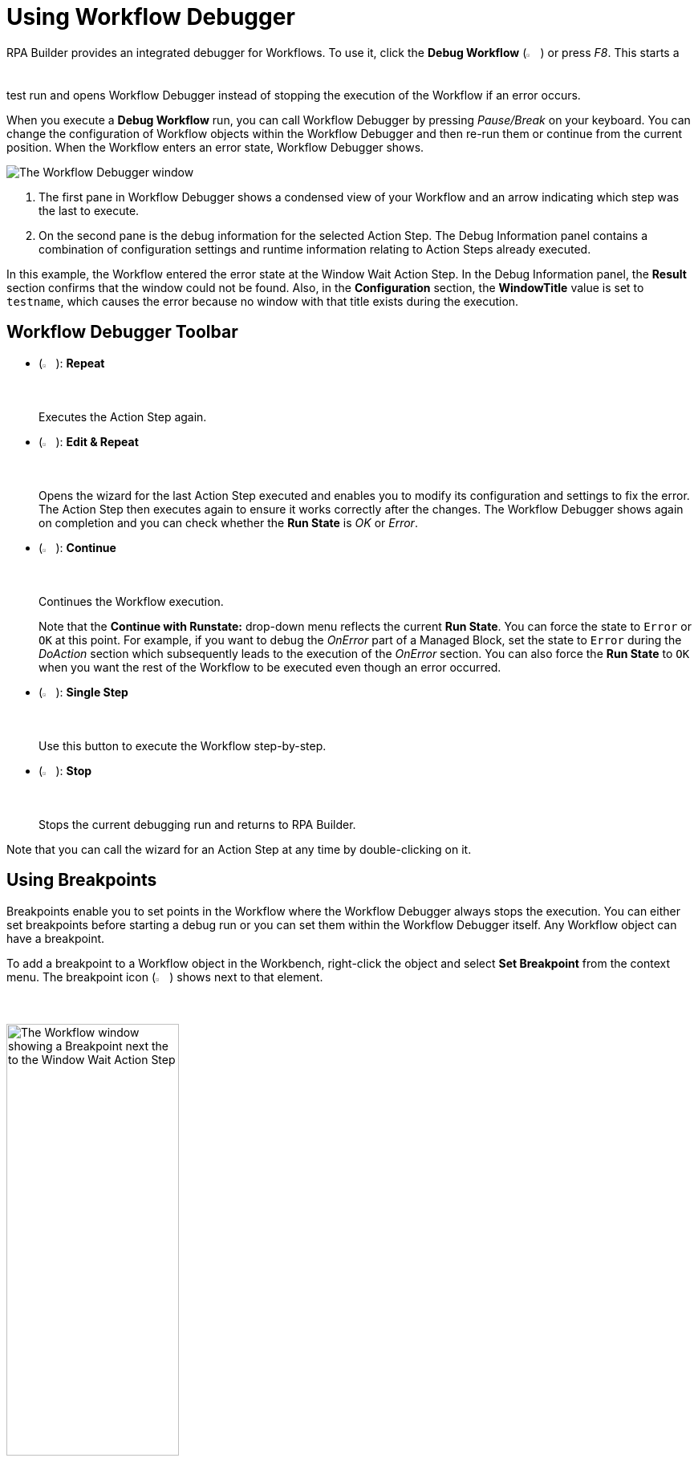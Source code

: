 = Using Workflow Debugger

RPA Builder provides an integrated debugger for Workflows. To use it, click the *Debug Workflow* (image:debug-icon.png[The Debug Workflow icon, 2%, 2%]) or press _F8_. This starts a test run and opens Workflow Debugger instead of stopping the execution of the Workflow if an error occurs.

When you execute a *Debug Workflow* run, you can call Workflow Debugger by pressing _Pause/Break_ on your keyboard. You can change the configuration of Workflow objects within the Workflow Debugger and then re-run them or continue from the current position. When the Workflow enters an error state, Workflow Debugger shows.

image:workflow-debugger-window.png[The Workflow Debugger window]

<1> The first pane in Workflow Debugger shows a condensed view of your Workflow and an arrow indicating which step was the last to execute.
<2> On the second pane is the debug information for the selected Action Step. The Debug Information panel contains a combination of configuration settings and runtime information relating to Action Steps already executed.

In this example, the Workflow entered the error state at the Window Wait Action Step. In the Debug Information panel, the *Result* section confirms that the window could not be found. Also, in the *Configuration* section, the *WindowTitle* value is set to `testname`, which causes the error because no window with that title exists during the execution.

== Workflow Debugger Toolbar

* (image:reload-workflow-icon.png[The Repeat icon, 2%, 2%]): *Repeat*
+
Executes the Action Step again.
* (image:edit-and-repeat-icon.png[The Edit & Repeat icon, 2%, 2%]): *Edit & Repeat*
+
Opens the wizard for the last Action Step executed and enables you to modify its configuration and settings to fix the error. The Action Step then executes again to ensure it works correctly after the changes. The Workflow Debugger shows again on completion and you can check whether the *Run State* is _OK_ or _Error_.
* (image:run-process.png[The Continue icon, 2%, 2%]): *Continue*
+
Continues the Workflow execution.
+
Note that the *Continue with Runstate:* drop-down menu reflects the current *Run State*. You can force the state to `Error` or `OK` at this point. For example, if you want to debug the _OnError_ part of a Managed Block, set the state to `Error` during the _DoAction_ section which subsequently leads to the execution of the _OnError_ section. You can also force the *Run State* to `OK` when you want the rest of the Workflow to be executed even though an error occurred.
* (image:step-forward.png[The Single Step icon, 2%, 2%]): *Single Step*
+
Use this button to execute the Workflow step-by-step.
* (image:stop-icon.png[The Stop icon, 2%, 2%]): *Stop*
+
Stops the current debugging run and returns to RPA Builder.

Note that you can call the wizard for an Action Step at any time by double-clicking on it.

== Using Breakpoints

Breakpoints enable you to set points in the Workflow where the Workflow Debugger always stops the execution. You can either set breakpoints before starting a debug run or you can set them within the Workflow Debugger itself. Any Workflow object can have a breakpoint.

To add a breakpoint to a Workflow object in the Workbench, right-click the object and select *Set Breakpoint* from the context menu. The breakpoint icon (image:breakpoint-icon.png[The Breakpoint icon, 2%, 2%]) shows next to that element.

image:breakpoint.png[The Workflow window showing a Breakpoint next the to the Window Wait Action Step, 50%, 50%]

To remove the breakpoint, right-click the Workflow object again and select *Delete Breakpoint* from the context menu.

Setting a breakpoint for an item that contains other Action Steps (Transaction, Managed Block, etc.) enables you to repeat that item (and all of its contents) as a complete unit. This is useful when you are not quite sure where the root cause of an error is. You can repeat the surrounding Transaction until you find out where an error occurs.

You can also set and delete breakpoints directly in the Workflow Debugger by clicking on the bar that shows before an object:

image:set-breakpoint.png[The Workflow Debugger showing breakpoints, 30%, 30%]

RPA Builder saves breakpoints that you have defined in a Workflow along with the Workflow and you can reuse them at any time. Note that breakpoints only affect debug runs; actual Workflow executions ignore breakpoints.

== See Also

* xref:running-workflows-and-using-workflow-run-results.adoc[Running Workflows and Using Workflow Run Results]
* xref:analyzing-problems-with-analysis-packages.adoc[Analyzing Problems with Analysis Packages]
